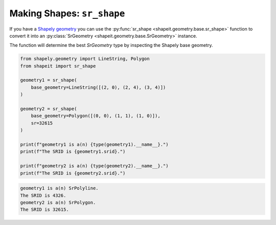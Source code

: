 .. _examples_sr_shape:

Making Shapes: ``sr_shape``
===========================

If you have a
`Shapely geometry <https://shapely.readthedocs.io/en/stable/manual.html#geometric-objects>`_ you can
use the :py:func:`sr_shape <shapeit.geometry.base.sr_shape>` function to convert it into an
:py:class:`SrGeometry <shapeit.geometry.base.SrGeometry>` instance.

The function will determine the best `SrGeometry` type by inspecting the Shapely base geometry.

.. code-block:: python

    from shapely.geometry import LineString, Polygon
    from shapeit import sr_shape

    geometry1 = sr_shape(
        base_geometry=LineString([(2, 0), (2, 4), (3, 4)])
    )

    geometry2 = sr_shape(
        base_geometry=Polygon([(0, 0), (1, 1), (1, 0)]),
        sr=32615
    )

    print(f"geometry1 is a(n) {type(geometry1).__name__}.")
    print(f"The SRID is {geometry1.srid}.")

    print(f"geometry2 is a(n) {type(geometry2).__name__}.")
    print(f"The SRID is {geometry2.srid}.")

.. code-block:: coq

    geometry1 is a(n) SrPolyline.
    The SRID is 4326.
    geometry2 is a(n) SrPolygon.
    The SRID is 32615.


.. seealso::

    * :py:class:`SrPoint <shapeit.geometry.base.SrPoint>`
    * :py:class:`SrMultiPoint <shapeit.geometry.multi.SrMultiPoint>`
    * :py:class:`SrPolyline <shapeit.geometry.base.SrPolyline>`
    * :py:class:`SrMultiPolyline <shapeit.geometry.multi.SrMultiPolyline>`
    * :py:class:`SrPolygon <shapeit.geometry.base.SrPolygon>`
    * :py:class:`SrMultiPolygon <shapeit.geometry.multi.SrMultiPolygon>`